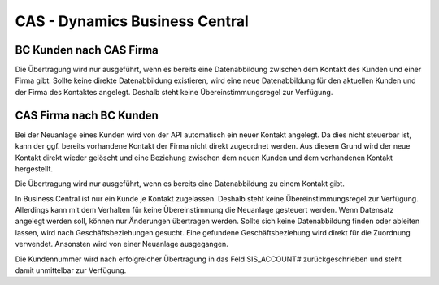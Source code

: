 ﻿CAS - Dynamics Business Central
====


BC Kunden nach CAS Firma
----

Die Übertragung wird nur ausgeführt, wenn es bereits eine Datenabbildung zwischen dem Kontakt des Kunden und einer Firma gibt.
Sollte keine direkte Datenabbildung existieren, wird eine neue Datenabbildung für den aktuellen Kunden und der Firma des Kontaktes angelegt.
Deshalb steht keine Übereinstimmungsregel zur Verfügung.

CAS Firma nach BC Kunden
----

Bei der Neuanlage eines Kunden wird von der API automatisch ein neuer Kontakt angelegt.
Da dies nicht steuerbar ist, kann der ggf. bereits vorhandene Kontakt der Firma nicht direkt zugeordnet werden.
Aus diesem Grund wird der neue Kontakt direkt wieder gelöscht und eine Beziehung zwischen dem neuen Kunden und dem vorhandenen Kontakt hergestellt.

Die Übertragung wird nur ausgeführt, wenn es bereits eine Datenabbildung zu einem Kontakt gibt.

In Business Central ist nur ein Kunde je Kontakt zugelassen. 
Deshalb steht keine Übereinstimmungsregel zur Verfügung. 
Allerdings kann mit dem Verhalten für keine Übereinstimmung die Neuanlage gesteuert werden.
Wenn Datensatz angelegt werden soll, können nur Änderungen übertragen werden.
Sollte sich keine Datenabbildung finden oder ableiten lassen, wird nach Geschäftsbeziehungen gesucht.
Eine gefundene Geschäftsbeziehung wird direkt für die Zuordnung verwendet.
Ansonsten wird von einer Neuanlage ausgegangen.

Die Kundennummer wird nach erfolgreicher Übertragung in das Feld SIS_ACCOUNT# zurückgeschrieben und steht damit unmittelbar zur Verfügung.
